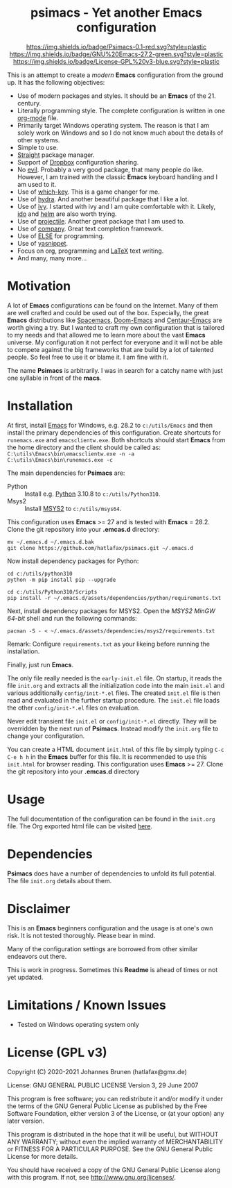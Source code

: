 #+HTML:<div align=center><a href="https://github.com/hatlafax/psimacs"><img alt="Emacs Logo" width="240" height="240" src="https://upload.wikimedia.org/wikipedia/commons/0/08/EmacsIcon.svg"></a>

* psimacs - Yet another Emacs configuration

[[https://github.com/hatlafax/psimacs][https://img.shields.io/badge/Psimacs-0.1-red.svg?style=plastic]]
[[https://www.gnu.org/software/emacs/][https://img.shields.io/badge/GNU%20Emacs-27.2-green.svg?style=plastic]]
[[https://www.gnu.org/licenses/gpl-3.0][https://img.shields.io/badge/License-GPL%20v3-blue.svg?style=plastic]]

#+HTML:</div>

This is an attempt to create a /modern/ *Emacs* configuration from the ground up. It has the following objectives:

- Use of modern packages and styles. It should be an *Emacs* of the 21. century.
- Literally programming style. The complete configuration is written in one [[https://orgmode.org/][org-mode]] file.
- Primarily target Windows operating system. The reason is that I am solely work on Windows and so I do not
  know much about the details of other systems.
- Simple to use.
- [[https://github.com/raxod502/straight.el][Straight]] package manager.
- Support of [[https://www.dropbox.com/][Dropbox]] configuration sharing.
- No [[https://github.com/emacs-evil/evil][evil]]. Probably a very good package, that many people do like. However, I am trained with the classic
  *Emacs* keyboard handling and I am used to it.
- Use of [[https://github.com/justbur/emacs-which-key][which-key]]. This is a game changer for me.
- Use of [[https://github.com/abo-abo/hydra][hydra]]. And another beautiful package that I like a lot.
- Use of [[https://github.com/abo-abo/swiper][ivy]]. I started with ivy and I am quite comfortable with it. Likely, [[https://www.gnu.org/software/emacs/manual/html_mono/ido.html][ido]] and  [[https://github.com/emacs-helm/helm][helm]] are also worth trying.
- Use of [[https://github.com/bbatsov/projectile][projectile]]. Another great package that I am used to.
- Use of [[http://company-mode.github.io/][company]]. Great text completion framework.
- Use of [[https://github.com/peter-milliken/ELSE][ELSE]] for programming.
- Use of [[https://github.com/joaotavora/yasnippet][yasnippet]].
- Focus on org, programming and [[https://www.gnu.org/software/auctex/][LaTeX]] text writing.
- And many, many more...

* Motivation

A lot of *Emacs* configurations can be found on the Internet. Many of them are well crafted and could be used out of
the box. Especially, the great *Emacs* distributions like [[https://www.spacemacs.org/][Spacemacs]], [[https://github.com/hlissner/doom-emacs][Doom-Emacs]] and [[https://github.com/seagle0128/.emacs.d][Centaur-Emacs]] are worth giving a try.
But I wanted to craft my own configuration that is tailored to my needs and that allowed me to learn more about the
vast *Emacs* universe. My configuration it not perfect for everyone and it will not be able to compete against the big
frameworks that are build by a lot of talented people. So feel free to use it or blame it. I am fine with it.

The name *Psimacs* is arbitrarily. I was in search for a catchy name with just one syllable in front of the *macs*.

* Installation

At first, install [[https://www.gnu.org/software/emacs/download.html][Emacs]] for Windows, e.g. 28.2 to =c:/utils/Emacs= and then install the primary dependencies of this
configuration. Create shortcuts for =runemacs.exe= and =emacsclientw.exe=. Both shortcuts should start *Emacs* from the
home directory and the client should be called as:
=C:\utils\Emacs\bin\emacsclientw.exe -n -a C:\utils\Emacs\bin\runemacs.exe -c=

The main dependencies for *Psimacs* are:
- Python :: Install e.g. [[https://www.python.org/downloads/][Python]] 3.10.8 to =c:/utils/Python310=.
- Msys2 :: Install [[https://www.msys2.org/][MSYS2]] to =c:/utils/msys64=.

This configuration uses *Emacs* >= 27 and is tested with  *Emacs* = 28.2. Clone the git repository into your *.emcas.d*
directory:

#+begin_example
mv ~/.emacs.d ~/.emacs.d.bak
git clone https://github.com/hatlafax/psimacs.git ~/.emacs.d
#+end_example

Now install dependency packages for Python:

#+begin_example
cd c:/utils/python310
python -m pip install pip --upgrade

cd c:/utils/Python310/Scripts
pip install -r ~/.emacs.d/assets/dependencies/python/requirements.txt
#+end_example

Next, install dependency packages for MSYS2. Open the /MSYS2 MinGW 64-bit/ shell and run the following commands:

#+begin_example
pacman -S - < ~/.emacs.d/assets/dependencies/msys2/requirements.txt
#+end_example

Remark: Configure =requirements.txt= as your likeing before running the installation.

Finally, just run *Emacs*.

The only file really needed is the =early-init.el= file. On startup, it reads the file =init.org= and extracts all the
initialization code into the main =init.el= and various additionally =config/init-*.el= files. The created =init.el=
file is then read and evaluated in the further startup procedure. The =init.el= file loads the other =config/init-*.el=
files on evaluation.

Never edit transient file =init.el= or =config/init-*.el= directly. They will be overridden by the next run of
*Psimacs*. Instead modify the =init.org= file to change your configuration.

You can create a HTML document =init.html= of this file by simply typing =C-c C-e h h= in the *Emacs* buffer for
this file. It is recommended to use this =init.html= for browser reading.
This configuration uses *Emacs* >= 27. Clone the git repository into your *.emcas.d* directory

* Usage

The full documentation of the configuration can be found in the =init.org= file. 
The Org exported html file can be visited [[https://hatlafax.github.io/psimacs][here]].

* Dependencies

*Psimacs* does have a number of dependencies to unfold its full potential. The file =init.org= details about them.

* Disclaimer

This is an *Emacs* beginners configuration and the usage is at one's own risk. It is not tested thoroughly. Please
bear in mind.

Many of the configuration settings are borrowed from other similar endeavors out there.

This is work in progress. Sometimes this *Readme* is ahead of times or not yet updated.

* Limitations / Known Issues

- Tested on Windows operating system only

* License (GPL v3)

Copyright (C) 2020-2021 Johannes Brunen (hatlafax@gmx.de)

License: GNU GENERAL PUBLIC LICENSE Version 3, 29 June 2007

This program is free software; you can redistribute it and/or modify
it under the terms of the GNU General Public License as published by
the Free Software Foundation, either version 3 of the License, or
(at your option) any later version.

This program is distributed in the hope that it will be useful,
but WITHOUT ANY WARRANTY; without even the implied warranty of
MERCHANTABILITY or FITNESS FOR A PARTICULAR PURPOSE.  See the
GNU General Public License for more details.

You should have received a copy of the GNU General Public License
along with this program.  If not, see <http://www.gnu.org/licenses/>.
